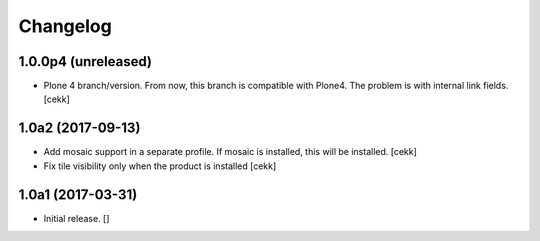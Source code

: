 Changelog
=========


1.0.0p4 (unreleased)
------------------

- Plone 4 branch/version. From now, this branch is compatible with Plone4.
  The problem is with internal link fields.
  [cekk]


1.0a2 (2017-09-13)
------------------

- Add mosaic support in a separate profile. If mosaic is installed, this will be installed.
  [cekk]
- Fix tile visibility only when the product is installed
  [cekk]


1.0a1 (2017-03-31)
------------------

- Initial release.
  []
